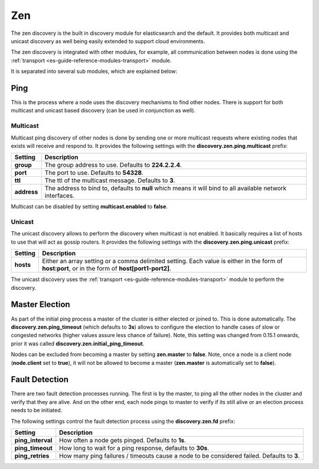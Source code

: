 .. _es-guide-reference-modules-discovery-zen:

===
Zen
===

The zen discovery is the built in discovery module for elasticsearch and the default. It provides both multicast and unicast discovery as well being easily extended to support cloud environments. 


The zen discovery is integrated with other modules, for example, all communication between nodes is done using the :ref:`transport <es-guide-reference-modules-transport>`  module.



It is separated into several sub modules, which are explained below:


Ping
====

This is the process where a node uses the discovery mechanisms to find other nodes. There is support for both multicast and unicast based discovery (can be used in conjunction as well).


Multicast
---------

Multicast ping discovery of other nodes is done by sending one or more multicast requests where existing nodes that exists will receive and respond to. It provides the following settings with the **discovery.zen.ping.multicast** prefix:


=============  ============================================================================================================
 Setting        Description                                                                                                
=============  ============================================================================================================
**group**      The group address to use. Defaults to **224.2.2.4**.                                                        
**port**       The port to use. Defaults to **54328**.                                                                     
**ttl**        The ttl of the multicast message. Defaults to **3**.                                                        
**address**    The address to bind to, defaults to **null** which means it will bind to all available network interfaces.  
=============  ============================================================================================================

Multicast can be disabled by setting **multicast.enabled** to **false**.


Unicast
-------

The unicast discovery allows to perform the discovery when multicast is not enabled. It basically requires a list of hosts to use that will act as gossip routers. It provides the following settings with the **discovery.zen.ping.unicast** prefix:


===========  ===================================================================================================================================================
 Setting      Description                                                                                                                                       
===========  ===================================================================================================================================================
**hosts**    Either an array setting or a comma delimited setting. Each value is either in the form of **host:port**, or in the form of **host[port1-port2]**.  
===========  ===================================================================================================================================================

The unicast discovery uses the :ref:`transport <es-guide-reference-modules-transport>`  module to perform the discovery.


Master Election
===============

As part of the initial ping process a master of the cluster is either elected or joined to. This is done automatically. The **discovery.zen.ping_timeout** (which defaults to **3s**) allows to configure the election to handle cases of slow or congested networks (higher values assure less chance of failure). Note, this setting was changed from 0.15.1 onwards, prior it was called **discovery.zen.initial_ping_timeout**.


Nodes can be excluded from becoming a master by setting **zen.master** to **false**. Note, once a node is a client node (**node.client** set to **true**), it will not be allowed to become a master (**zen.master** is automatically set to **false**).


Fault Detection
===============

There are two fault detection processes running. The first is by the master, to ping all the other nodes in the cluster and verify that they are alive. And on the other end, each node pings to master to verify if its still alive or an election process needs to be initiated. 


The following settings control the fault detection process using the **discovery.zen.fd** prefix:


===================  ============================================================================================
 Setting              Description                                                                                
===================  ============================================================================================
**ping_interval**    How often a node gets pinged. Defaults to **1s**.                                           
**ping_timeout**     How long to wait for a ping response, defaults to **30s**.                                  
**ping_retries**     How many ping failures / timeouts cause a node to be considered failed. Defaults to **3**.  
===================  ============================================================================================
